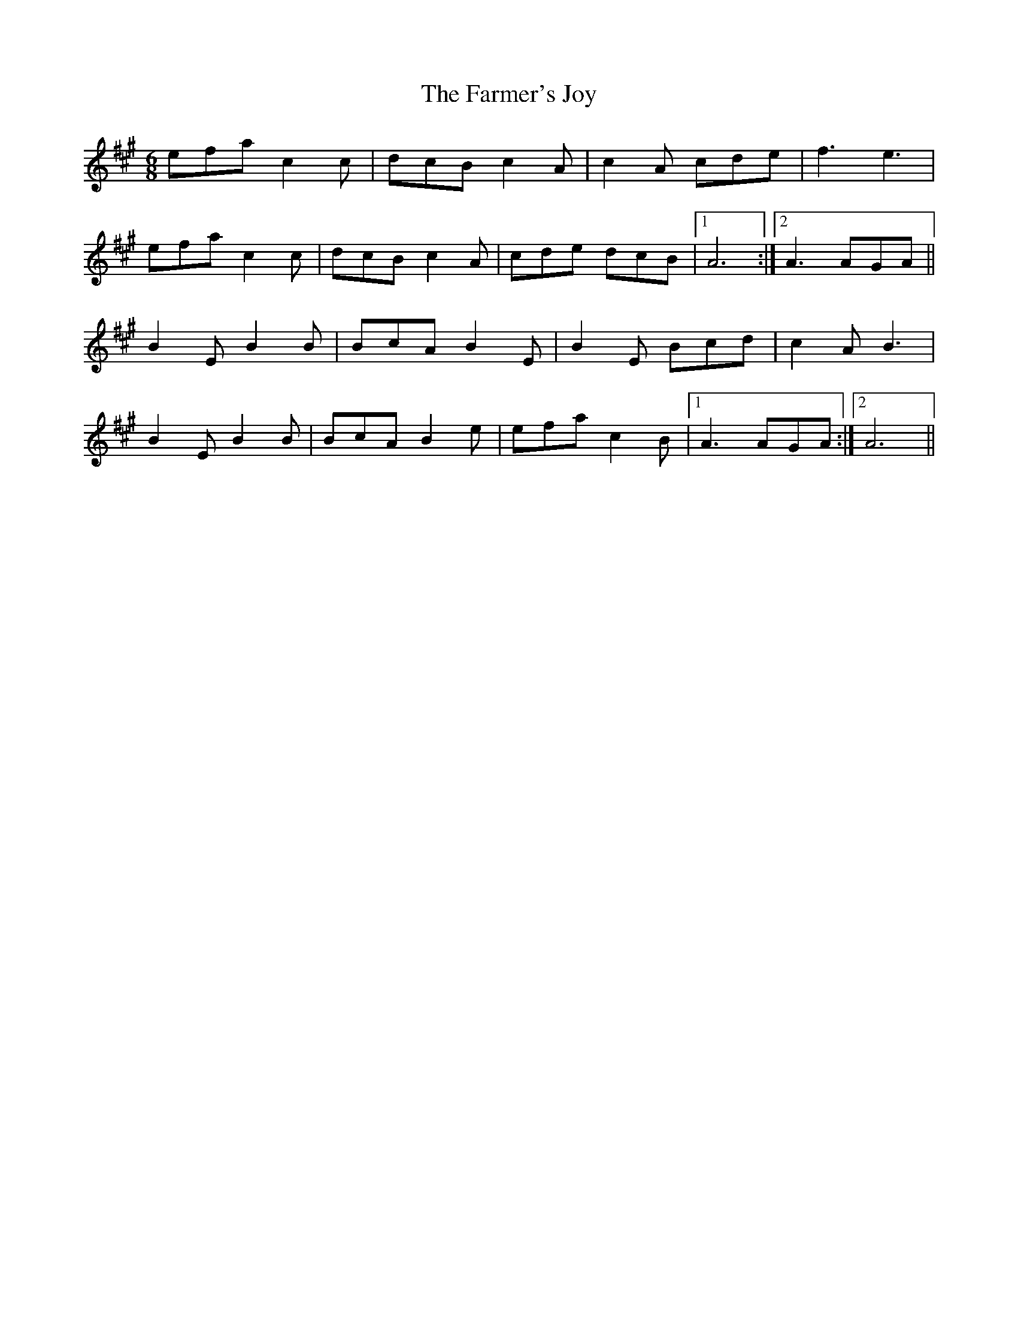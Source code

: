 X: 12642
T: Farmer's Joy, The
R: jig
M: 6/8
K: Amajor
efa c2c|dcB c2A|c2A cde|f3 e3|
efa c2c|dcB c2A|cde dcB|1 A6:|2 A3 AGA||
B2E B2B|BcA B2E|B2E Bcd|c2A B3|
B2E B2B|BcA B2e|efa c2B|1 A3 AGA:|2 A6||

